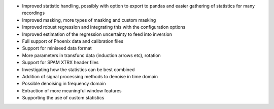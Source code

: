 - Improved statistic handling, possibly with option to export to pandas and easier gathering of statistics for many recordings
- Improved masking, more types of masking and custom masking
- Improved robust regression and integrating this with the configuration options
- Improved estimation of the regression uncertainty to feed into inversion
- Full support of Phoenix data and calibration files
- Support for miniseed data format
- More parameters in transfunc data (induction arrows etc), rotation
- Support for SPAM XTRX header files
- Investigating how the statistics can be best combined
- Addition of signal processing methods to denoise in time domain
- Possible denoising in frequency domain
- Extraction of more meaningful window features
- Supporting the use of custom statistics
